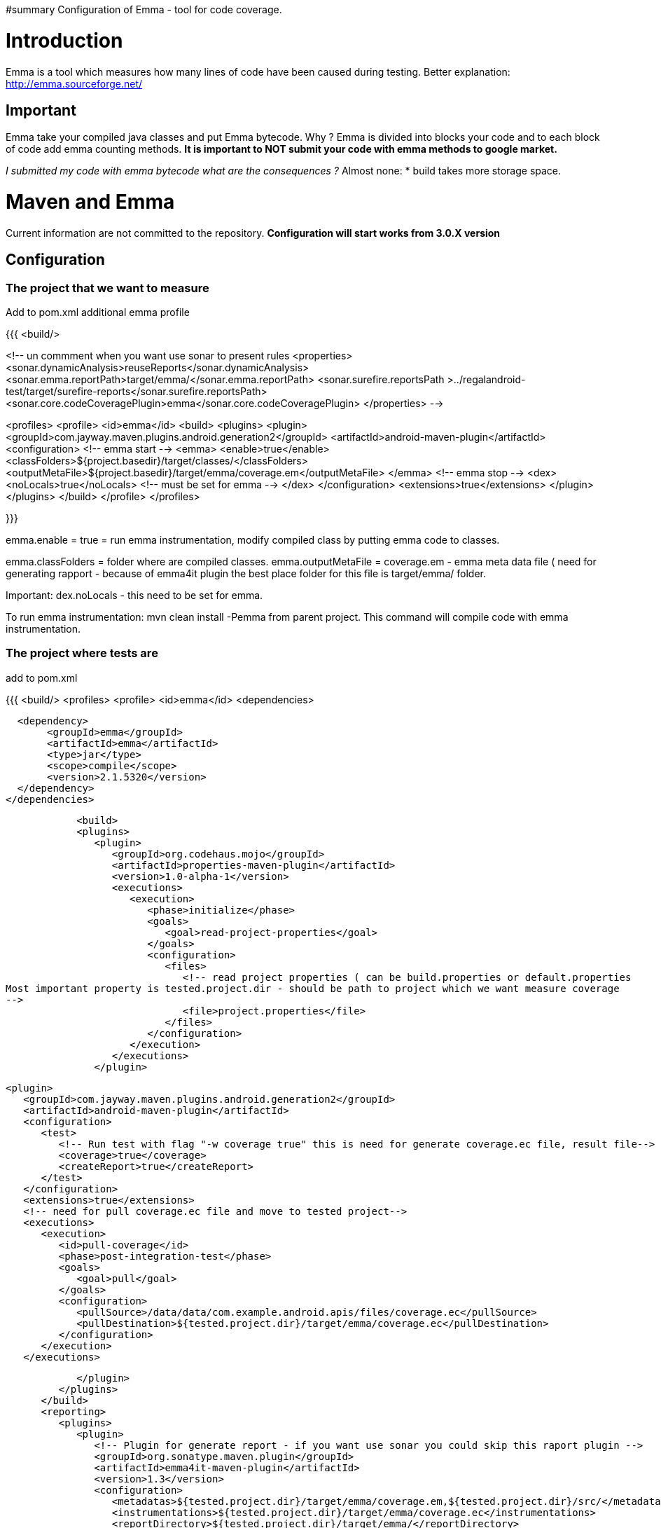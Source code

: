 #summary Configuration of Emma - tool for code coverage.
 
= Introduction =

Emma is a tool which measures how many lines of code have been caused during testing.
Better explanation: http://emma.sourceforge.net/

== Important ==

Emma take your compiled java classes and put Emma bytecode.
Why ?
Emma is divided into blocks your code and to each block of code add emma counting methods.
*It is important to NOT submit your code with emma methods to google market.*

_I submitted my code with emma bytecode what are the consequences ?_
Almost none:
*  build takes more storage space.



= Maven and Emma =
Current information are not committed to the repository. *Configuration will start works from 3.0.X version*

== Configuration ==
=== The project that we want to measure ===
Add to pom.xml additional emma profile

{{{
  <build/>

<!-- un commment when you want use sonar to present rules 
<properties>
    <sonar.dynamicAnalysis>reuseReports</sonar.dynamicAnalysis>
    <sonar.emma.reportPath>target/emma/</sonar.emma.reportPath>
    <sonar.surefire.reportsPath >../regalandroid-test/target/surefire-reports</sonar.surefire.reportsPath>
    <sonar.core.codeCoveragePlugin>emma</sonar.core.codeCoveragePlugin>
</properties>
--> 

<profiles>
    <profile>
            <id>emma</id>
            <build>
                <plugins>
                    <plugin>
                        <groupId>com.jayway.maven.plugins.android.generation2</groupId>
                    <artifactId>android-maven-plugin</artifactId>
                    <configuration>
                      <!-- emma start -->
                        <emma>
                             <enable>true</enable>
                             <classFolders>${project.basedir}/target/classes/</classFolders>
                        <outputMetaFile>${project.basedir}/target/emma/coverage.em</outputMetaFile>
                        </emma>
                        <!-- emma stop -->
                        <dex>
                             <noLocals>true</noLocals> <!--  must be set for emma -->
                        </dex>
                    </configuration>
                    <extensions>true</extensions>
                   </plugin>
                 </plugins>
              </build>
    </profile>
</profiles>

}}}

emma.enable = true  = run emma instrumentation, modify compiled class by putting emma code to classes.

emma.classFolders = folder where are compiled classes.
emma.outputMetaFile = coverage.em - emma meta data file ( need for generating rapport - because of emma4it plugin the best place folder for this file is target/emma/ folder. 

Important: 
dex.noLocals - this need to be set for emma. 

To run emma instrumentation: 
mvn clean install -Pemma  
from parent project. 
This command will compile code with emma instrumentation. 

=== The project where tests are ===
add to pom.xml

{{{
   <build/>
    <profiles>
        <profile>
       <id>emma</id>
            <dependencies>

               <dependency>
                    <groupId>emma</groupId>
                    <artifactId>emma</artifactId>
                    <type>jar</type>
                    <scope>compile</scope>
                    <version>2.1.5320</version>
               </dependency> 
             </dependencies>
             
            <build>
            <plugins>
               <plugin>
                  <groupId>org.codehaus.mojo</groupId>
                  <artifactId>properties-maven-plugin</artifactId>
                  <version>1.0-alpha-1</version>
                  <executions>
                     <execution>
                        <phase>initialize</phase>
                        <goals>
                           <goal>read-project-properties</goal>
                        </goals>
                        <configuration>
                           <files>
                              <!-- read project properties ( can be build.properties or default.properties 
Most important property is tested.project.dir - should be path to project which we want measure coverage
--> 
                              <file>project.properties</file>
                           </files>
                        </configuration>
                     </execution>
                  </executions>
               </plugin>

               <plugin>
                  <groupId>com.jayway.maven.plugins.android.generation2</groupId>
                  <artifactId>android-maven-plugin</artifactId>
                  <configuration>
                     <test>
                        <!-- Run test with flag "-w coverage true" this is need for generate coverage.ec file, result file--> 
                        <coverage>true</coverage>
                        <createReport>true</createReport>
                     </test>
                  </configuration>
                  <extensions>true</extensions>
                  <!-- need for pull coverage.ec file and move to tested project-->
                  <executions>
                     <execution>
                        <id>pull-coverage</id>
                        <phase>post-integration-test</phase>
                        <goals>
                           <goal>pull</goal>
                        </goals>
                        <configuration>
                           <pullSource>/data/data/com.example.android.apis/files/coverage.ec</pullSource>
                           <pullDestination>${tested.project.dir}/target/emma/coverage.ec</pullDestination>
                        </configuration>
                     </execution>
                  </executions>
                  
               </plugin>
            </plugins>
         </build>
         <reporting>
            <plugins>
               <plugin>
                  <!-- Plugin for generate report - if you want use sonar you could skip this raport plugin --> 
                  <groupId>org.sonatype.maven.plugin</groupId>
                  <artifactId>emma4it-maven-plugin</artifactId>
                  <version>1.3</version>
                  <configuration>
                     <metadatas>${tested.project.dir}/target/emma/coverage.em,${tested.project.dir}/src/</metadatas>
                     <instrumentations>${tested.project.dir}/target/emma/coverage.ec</instrumentations>
                     <reportDirectory>${tested.project.dir}/target/emma/</reportDirectory>
                     <baseDirectory>${tested.project.dir}/target/</baseDirectory>
                     <formats>xml,html</formats>
                  </configuration>
               </plugin>
            </plugins>
         </reporting>
      </profile>
   </profiles>   

}}}

To run emma instrumentation and measure test coverage:
{{{ 
mvn clean install -Pemma  
}}}
from parent project. 
This command will compile code with emma instrumentation and run integration tests with flag "-w coverage true"
and generate coverage.ec file 
and pull coverage.ec file to ${tested.project.dir}/target/emma/

when all tests are successful finished we should have in folder:
 ${tested.project.dir}/target/emma/ 
coverage.em file ( around more then 1MB)
coverage.ec file ( more then 37B ) 37B = empty file

When we have this two files we can generate report (sonar or report plugin)

== How to present emma coverage result == 
We have more then one: 
===Sonar (_thanks for Anthony Dahanne (anthonydahanne) for help configure sonnar_) === 
We cam enable emma plugin in sonar by adding properties to our project:
{{{

<properties>
    <sonar.dynamicAnalysis>reuseReports</sonar.dynamicAnalysis>
    <sonar.emma.reportPath>target/emma/</sonar.emma.reportPath>
    <sonar.surefire.reportsPath >../<<TestProjectFolder>>/target/surefire-reports</sonar.surefire.reportsPath>
    <sonar.core.codeCoveragePlugin>emma</sonar.core.codeCoveragePlugin>
</properties>

}}}
This properties are need to force use coverage.ec and coverage.em files and not run sonar re instrument code by emma plugin in Sonar.
 
=== Report plugin === 
{{{
mvn org.sonatype.maven.plugin:emma4it-maven-plugin:1.3:report 
}}}
from parent project. 
Report will be generated: 
 ${tested.project.dir}/target/site/emma/index.html

Because plugin emma4it has some bugs ( or I can't configure emma4it correctly) only base report will be generated. 
To generate full report ( each line will be marked if is covered or not ) please use shell: 
{{{
java -cp ${emmaDirectory}/emma.jar emma report -r html -in coverage.em,coverage.ec -sp ${project.source.folder} 
}}}

= Emma from shell =
theoretically you can run emma from shell:

(C1): 
{{{
java -cp ${emmaDirectory}/emma.jar emma instr -m overwrite -cp ${jar_file/folder_with_compiled_sources}
}}}
example:
(C2): 
{{{
java -cp /androidsources/external/emma/lib/emma.jar emma instr -m overwrite -cp project-1.0-SNAPSHOT.jar
}}}

This will generate *coverage.em* file - metadata file with information about your code and this command mixing emma bytecode with your bytecode.

Next you must compile generated bytecode by dex, then package to apk.
Install apk to emulator/device.  
Then run test with coverage flag.Example:  
(C3):
{{{
adb shell am instrument *-e coverage true* -w com.arnav.test/pl.polidea.instrumentation.PolideaInstrumentationTestRunne
}}}

Command C3 - will generate coverage.ec file on device in /data/data/${project}/files/coverage.ec

coverage.ec file has information about which block was called during tests.  

When we have this two files: coverage.ec, coverage.em we can generate nice report:
(C4): 
{{{
java -cp ${emmaDirectory}/emma.jar emma report -r html -in coverage.em,coverage.ec -sp ${project.source.folder}
}}}
In command C4, option -sp is optional - when you use this option, report will be more detailed - because each line of code will be marked.

== Emma compile process ==

When we use maven-android-plugin without emma profile: 
{{{
mvn clean compile install
}}}
Then: 
  #. maven clean target folder and temporary folder
  #. maven use javac to compile sources -> to target/classes/ folder
  #. maven use dex command to convert java byte code to dex format -> targer/classes.dex 
  #.classees.dex and resources are package to targer/.apk 
  #. (1-4) for integration test. 
  #. apk file are install to device
  #. integration test are started.  

When we use maven-android-plugin with emma profile: 
{{{
mvn clean compile install -Pemma
}}}
Then: 
  #. maven clean target folder and temporary folder
  #. maven use javac to compile sources -> to target/classes/ folder
  #. *emma.jar is run - and we inject emma code to java byte code. This command generate coverage.em file - meta-data file which collect name of all class and function in our project* 
  #. maven use dex command to convert java byte code to dex format -> targer/classes.dex 
  #. classees.dex and resources are package to targer/.apk 
  #. (1-5) for integration test. 
  #. apk file are install to device
  #. integration test are started with flag *coverage true* and after this command on device in folder */data/data/${project}/files/coverage.ec* is generated   